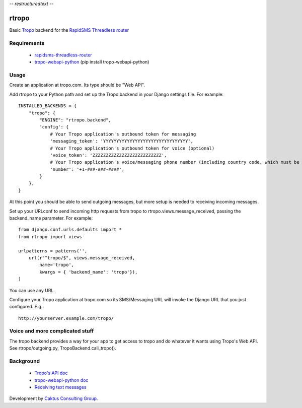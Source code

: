 -*- restructuredtext -*-

rtropo
=======

Basic `Tropo <http://www.tropo.com>`_ backend for the `RapidSMS <http://www.rapidsms.org/>`_ `Threadless router <https://github.com/caktus/rapidsms-threadless-router>`_

Requirements
------------

 * `rapidsms-threadless-router <https://github.com/caktus/rapidsms-threadless-router>`_
 * `tropo-webapi-python <https://github.com/tropo/tropo-webapi-python>`_  (pip install tropo-webapi-python)

Usage
-----

Create an application at tropo.com.  Its type should be "Web API".

Add rtropo to your Python path and set up the Tropo backend in your Django settings file. For example::

    INSTALLED_BACKENDS = {
        "tropo": {
            "ENGINE": "rtropo.backend",
            'config': {
                # Your Tropo application's outbound token for messaging
                'messaging_token': 'YYYYYYYYYYYYYYYYYYYYYYYYYYYYYYYY',
                # Your Tropo application's outbound token for voice (optional)
                'voice_token': 'ZZZZZZZZZZZZZZZZZZZZZZZZZZ',
                # Your Tropo application's voice/messaging phone number (including country code, which must be +1 because only US numbers can be used for messaging)
                'number': '+1-###-###-####',
            }
        },
    }

At this point you should be able to send outgoing messages, but more setup is needed to receiving incoming messages.

Set up your URLconf to send incoming http requests from tropo to rtropo.views.message_received, passing the backend_name parameter.  For example::

    from django.conf.urls.defaults import *
    from rtropo import views

    urlpatterns = patterns('',
        url(r"^tropo/$", views.message_received,
            name='tropo',
            kwargs = { 'backend_name': 'tropo'}),
    )

You can use any URL.

Configure your Tropo application at tropo.com so its SMS/Messaging URL will invoke the Django URL that you just configured.  E.g.::

    http://yourserver.example.com/tropo/

Voice and more complicated stuff
--------------------------------

The tropo backend provides a way for your app to get access to tropo
and do whatever it wants using Tropo's Web API.  See
rtropo/outgoing.py, TropoBackend.call_tropo().


Background
----------

 * `Tropo's API doc <https://www.tropo.com/docs/webapi/how_tropo_web_api_works.htm>`_
 * `tropo-webapi-python doc <https://github.com/tropo/tropo-webapi-python/blob/master/README>`_
 * `Receiving text messages <https://www.tropo.com/docs/scripting/receiving_text_messages.htm>`_

Development by `Caktus Consulting Group <http://www.caktusgroup.com/>`_.
